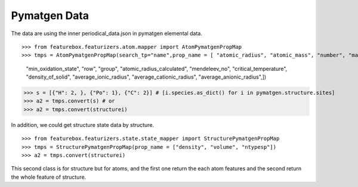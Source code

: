 Pymatgen Data
=============


The data are using the inner periodical_data.json in pymatgen elemental data.
::

>>> from featurebox.featurizers.atom.mapper import AtomPymatgenPropMap
>>> tmps = AtomPymatgenPropMap(search_tp="name",prop_name = [ "atomic_radius", "atomic_mass", "number", "max_oxidation_state",
                                                         "min_oxidation_state", "row", "group", "atomic_radius_calculated",
                                                         "mendeleev_no", "critical_temperature", "density_of_solid",
                                                         "average_ionic_radius", "average_cationic_radius", "average_anionic_radius",])
>>> s = [{"H": 2, }, {"Po": 1}, {"C": 2}] # [i.species.as_dict() for i in pymatgen.structure.sites]
>>> a2 = tmps.convert(s) # or
>>> a2 = tmps.convert(structurei)

In addition, we could get structure state data by structure.
::

>>> from featurebox.featurizers.state.state_mapper import StructurePymatgenPropMap
>>> tmps = StructurePymatgenPropMap(prop_name = ["density", "volume", "ntypesp"])
>>> a2 = tmps.convert(structurei)

This second class is for structure but for atoms, and the first one return the each atom features
and the second return the whole feature of structure.



